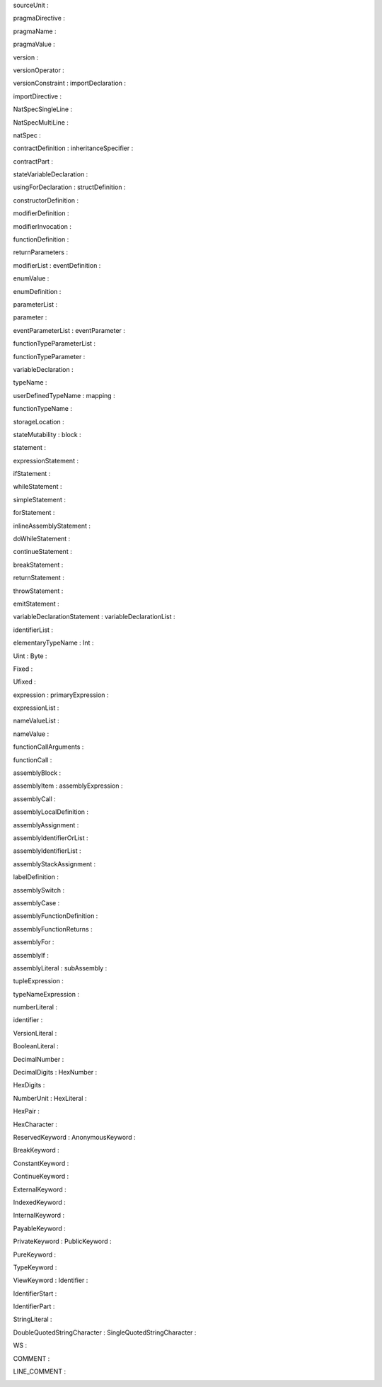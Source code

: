 |image0|\ sourceUnit :

pragmaDirective :

|image1|

|image2|\ pragmaName :

pragmaValue :

|image3|

|image4|\ version :

|image5|\ versionOperator :

versionConstraint : importDeclaration :

|image6|

|image7|

importDirective :

|image8|

|image9|\ NatSpecSingleLine :

NatSpecMultiLine :

|image10|

|image11|\ natSpec :

contractDefinition : inheritanceSpecifier :

|image12|

|image13|

contractPart :

|image14|

|image15|\ stateVariableDeclaration :

usingForDeclaration : structDefinition :

|image16|

|image17|

|image18|\ constructorDefinition :

modifierDefinition :

|image19|

|image20|\ modifierInvocation :

functionDefinition :

|image21|

|image22|\ returnParameters :

modifierList : eventDefinition :

|image23|

enumValue :

|image24|

|image25|

enumDefinition :

|image26|

|image27|\ parameterList :

parameter :

|image28|

eventParameterList : eventParameter :

|image29|

|image30|

functionTypeParameterList :

|image31|

|image32|\ functionTypeParameter :

variableDeclaration :

|image33|

|image34|\ typeName :

userDefinedTypeName : mapping :

|image35|

|image36|

functionTypeName :

|image37|

|image38|\ storageLocation :

stateMutability : block :

|image39|

statement :

|image40|

|image41|\ expressionStatement :

ifStatement :

|image42|

|image43|\ whileStatement :

simpleStatement :

|image44|

forStatement :

|image45|

|image46|

inlineAssemblyStatement :

|image47|

|image48|\ doWhileStatement :

continueStatement :

|image49|

|image50|\ breakStatement :

returnStatement :

|image51|

|image52|\ throwStatement :

emitStatement :

|image53|

variableDeclarationStatement : variableDeclarationList :

|image54|

|image55|

identifierList :

|image56|

elementaryTypeName : Int :

|image57|

|image58|

Uint : Byte :

|image59|

|image60|

|image61|\ Fixed :

Ufixed :

|image62|

|image63|\ expression : primaryExpression :

expressionList :

|image64|

nameValueList :

|image65|

|image66|

|image67|\ nameValue :

functionCallArguments :

|image68|

|image69|\ functionCall :

assemblyBlock :

|image70|

|image71|\ assemblyItem : assemblyExpression :

|image72|

|image73|\ assemblyCall :

assemblyLocalDefinition :

|image74|

|image75|\ assemblyAssignment :

assemblyIdentifierOrList :

|image76|

|image77|\ assemblyIdentifierList :

assemblyStackAssignment :

|image78|

|image79|\ labelDefinition :

|image80|\ assemblySwitch :

assemblyCase :

|image81|

|image82|\ assemblyFunctionDefinition :

assemblyFunctionReturns :

|image83|

|image84|\ assemblyFor :

assemblyIf :

|image85|

|image86|\ assemblyLiteral : subAssembly :

tupleExpression :

|image87|

|image88|

typeNameExpression :

|image89|

|image90|\ numberLiteral :

|image91|\ identifier :

VersionLiteral :

|image92|

|image93|\ BooleanLiteral :

DecimalNumber :

|image94|

DecimalDigits : HexNumber :

|image95|

|image96|

HexDigits :

|image97|

|image98|\ NumberUnit : HexLiteral :

HexPair :

|image99|

|image100|\ HexCharacter :

|image101|

|image102|\ ReservedKeyword : AnonymousKeyword :

BreakKeyword :

|image103|

|image104|\ ConstantKeyword :

ContinueKeyword :

|image105|

ExternalKeyword :

|image106|

|image107|

|image108|\ IndexedKeyword :

InternalKeyword :

|image109|

|image110|\ PayableKeyword :

PrivateKeyword : PublicKeyword :

|image111|

|image112|

PureKeyword :

|image113|

|image114|\ TypeKeyword :

ViewKeyword : Identifier :

|image115|

|image116|

IdentifierStart :

|image117|

|image118|\ IdentifierPart :

StringLiteral :

|image119|

DoubleQuotedStringCharacter : SingleQuotedStringCharacter :

|image120|

|image121|

WS :

|image122|

|image123|\ COMMENT :

LINE_COMMENT :

|image124|

.. |image0| image:: static-assets/image1.png
   :width: 7.27924in
   :height: 2.17292in
.. |image1| image:: static-assets/image2.png
   :width: 7.27231in
   :height: 0.83958in
.. |image2| image:: static-assets/image3.png
   :width: 7.25498in
   :height: 1.86646in
.. |image3| image:: static-assets/image4.png
   :width: 7.25516in
   :height: 2.76958in
.. |image4| image:: static-assets/image5.png
   :width: 7.24106in
   :height: 1.0575in
.. |image5| image:: static-assets/image6.png
   :width: 7.25763in
   :height: 9.10021in
.. |image6| image:: static-assets/image7.png
   :width: 7.26651in
   :height: 1.155in
.. |image7| image:: static-assets/image8.png
   :width: 7.26785in
   :height: 1.02in
.. |image8| image:: static-assets/image9.png
   :width: 7.28083in
   :height: 1.19375in
.. |image9| image:: static-assets/image10.png
   :width: 7.25424in
   :height: 1.20146in
.. |image10| image:: static-assets/image11.png
   :width: 7.27864in
   :height: 1.30167in
.. |image11| image:: static-assets/image12.png
   :width: 7.27017in
   :height: 2.25208in
.. |image12| image:: static-assets/image13.png
   :width: 7.24198in
   :height: 0.66562in
.. |image13| image:: static-assets/image14.png
   :width: 7.29147in
   :height: 0.86271in
.. |image14| image:: static-assets/image15.png
   :width: 7.28065in
   :height: 5.61in
.. |image15| image:: static-assets/image16.png
   :width: 7.28942in
   :height: 1.32812in
.. |image16| image:: static-assets/image17.png
   :width: 7.16031in
   :height: 0.55927in
.. |image17| image:: static-assets/image18.png
   :width: 7.29125in
   :height: 1.07333in
.. |image18| image:: static-assets/image19.png
   :width: 7.29189in
   :height: 0.72333in
.. |image19| image:: static-assets/image20.png
   :width: 7.24755in
   :height: 0.8625in
.. |image20| image:: static-assets/image21.png
   :width: 7.24496in
   :height: 0.95667in
.. |image21| image:: static-assets/image22.png
   :width: 7.23287in
   :height: 0.68in
.. |image22| image:: static-assets/image23.png
   :width: 7.26516in
   :height: 1.19479in
.. |image23| image:: static-assets/image24.png
   :width: 7.22273in
   :height: 0.585in
.. |image24| image:: static-assets/image25.png
   :width: 7.25631in
   :height: 4.12083in
.. |image25| image:: static-assets/image3.png
   :width: 7.25498in
   :height: 1.86646in
.. |image26| image:: static-assets/image26.png
   :width: 7.29912in
   :height: 0.68344in
.. |image27| image:: static-assets/image27.png
   :width: 7.24447in
   :height: 0.91948in
.. |image28| image:: static-assets/image28.png
   :width: 7.26704in
   :height: 0.96in
.. |image29| image:: static-assets/image29.png
   :width: 7.30524in
   :height: 0.83417in
.. |image30| image:: static-assets/image30.png
   :width: 7.27218in
   :height: 0.975in
.. |image31| image:: static-assets/image31.png
   :width: 7.29059in
   :height: 0.7299in
.. |image32| image:: static-assets/image32.png
   :width: 7.25608in
   :height: 1.29in
.. |image33| image:: static-assets/image33.png
   :width: 7.273in
   :height: 0.9975in
.. |image34| image:: static-assets/image34.png
   :width: 7.24091in
   :height: 3.26062in
.. |image35| image:: static-assets/image35.png
   :width: 7.27357in
   :height: 1.12219in
.. |image36| image:: static-assets/image36.png
   :width: 7.28569in
   :height: 0.62646in
.. |image37| image:: static-assets/image37.png
   :width: 7.20919in
   :height: 0.86042in
.. |image38| image:: static-assets/image38.png
   :width: 7.25497in
   :height: 3.67271in
.. |image39| image:: static-assets/image39.png
   :width: 7.26836in
   :height: 1.46812in
.. |image40| image:: static-assets/image40.png
   :width: 7.25927in
   :height: 3.92667in
.. |image41| image:: static-assets/image41.png
   :width: 7.27585in
   :height: 1.47896in
.. |image42| image:: static-assets/image42.png
   :width: 7.28799in
   :height: 0.63in
.. |image43| image:: static-assets/image43.png
   :width: 7.27229in
   :height: 0.78146in
.. |image44| image:: static-assets/image44.png
   :width: 7.26068in
   :height: 1.57167in
.. |image45| image:: static-assets/image45.png
   :width: 7.25937in
   :height: 8.24833in
.. |image46| image:: static-assets/image46.png
   :width: 7.28113in
   :height: 0.73312in
.. |image47| image:: static-assets/image47.png
   :width: 7.26283in
   :height: 0.9525in
.. |image48| image:: static-assets/image48.png
   :width: 7.27826in
   :height: 0.63292in
.. |image49| image:: static-assets/image49.png
   :width: 7.27585in
   :height: 1.47896in
.. |image50| image:: static-assets/image50.png
   :width: 7.25885in
   :height: 1.60167in
.. |image51| image:: static-assets/image51.png
   :width: 7.28375in
   :height: 1.2225in
.. |image52| image:: static-assets/image52.png
   :width: 7.25885in
   :height: 1.60167in
.. |image53| image:: static-assets/image53.png
   :width: 7.24281in
   :height: 1.09792in
.. |image54| image:: static-assets/image54.png
   :width: 7.27097in
   :height: 1.14125in
.. |image55| image:: static-assets/image55.png
   :width: 7.23738in
   :height: 0.92896in
.. |image56| image:: static-assets/image56.png
   :width: 7.29059in
   :height: 0.9574in
.. |image57| image:: static-assets/image57.png
   :width: 7.25697in
   :height: 10.34042in
.. |image58| image:: static-assets/image58.png
   :width: 2.34374in
   :height: 10.64583in
.. |image59| image:: static-assets/image59.png
   :width: 2.42711in
   :height: 10.64583in
.. |image60| image:: static-assets/image60.png
   :width: 2.42711in
   :height: 10.64583in
.. |image61| image:: static-assets/image61.png
   :width: 7.27213in
   :height: 1.40979in
.. |image62| image:: static-assets/image62.png
   :width: 7.27407in
   :height: 1.38875in
.. |image63| image:: static-assets/image63.png
   :width: 7.26755in
   :height: 4.13667in
.. |image64| image:: static-assets/image64.png
   :width: 7.27357in
   :height: 1.12219in
.. |image65| image:: static-assets/image65.png
   :width: 4.504in
   :height: 10.66479in
.. |image66| image:: static-assets/image66.png
   :width: 7.2888in
   :height: 0.99562in
.. |image67| image:: static-assets/image67.png
   :width: 7.26008in
   :height: 1.05917in
.. |image68| image:: static-assets/image68.png
   :width: 7.27055in
   :height: 1.97167in
.. |image69| image:: static-assets/image69.png
   :width: 7.27229in
   :height: 0.78146in
.. |image70| image:: static-assets/image70.png
   :width: 7.26024in
   :height: 1.38375in
.. |image71| image:: static-assets/image71.png
   :width: 7.25922in
   :height: 2.37667in
.. |image72| image:: static-assets/image72.png
   :width: 7.22625in
   :height: 10.61417in
.. |image73| image:: static-assets/image73.png
   :width: 7.26557in
   :height: 1.20042in
.. |image74| image:: static-assets/image74.png
   :width: 7.28911in
   :height: 0.6825in
.. |image75| image:: static-assets/image75.png
   :width: 7.23251in
   :height: 0.73625in
.. |image76| image:: static-assets/image76.png
   :width: 7.26529in
   :height: 1.4375in
.. |image77| image:: static-assets/image77.png
   :width: 7.27357in
   :height: 1.12219in
.. |image78| image:: static-assets/image78.png
   :width: 7.27055in
   :height: 1.44021in
.. |image79| image:: static-assets/image79.png
   :width: 7.24407in
   :height: 1.4725in
.. |image80| image:: static-assets/image80.png
   :width: 7.2511in
   :height: 1.00406in
.. |image81| image:: static-assets/image81.png
   :width: 7.26776in
   :height: 1.30333in
.. |image82| image:: static-assets/image82.png
   :width: 7.30469in
   :height: 0.4725in
.. |image83| image:: static-assets/image83.png
   :width: 7.2493in
   :height: 1.00104in
.. |image84| image:: static-assets/image84.png
   :width: 7.22554in
   :height: 0.68042in
.. |image85| image:: static-assets/image85.png
   :width: 7.27206in
   :height: 0.86542in
.. |image86| image:: static-assets/image86.png
   :width: 7.25936in
   :height: 0.89125in
.. |image87| image:: static-assets/image87.png
   :width: 7.26001in
   :height: 4.16417in
.. |image88| image:: static-assets/image88.png
   :width: 7.25337in
   :height: 1.48437in
.. |image89| image:: static-assets/image89.png
   :width: 7.2705in
   :height: 2.13708in
.. |image90| image:: static-assets/image90.png
   :width: 7.23117in
   :height: 1.6575in
.. |image91| image:: static-assets/image91.png
   :width: 7.25909in
   :height: 3.15167in
.. |image92| image:: static-assets/image92.png
   :width: 7.26255in
   :height: 0.93927in
.. |image93| image:: static-assets/image93.png
   :width: 7.25603in
   :height: 3.07625in
.. |image94| image:: static-assets/image94.png
   :width: 7.24126in
   :height: 0.93333in
.. |image95| image:: static-assets/image95.png
   :width: 7.26566in
   :height: 1.42187in
.. |image96| image:: static-assets/image96.png
   :width: 7.2643in
   :height: 1.22062in
.. |image97| image:: static-assets/image97.png
   :width: 7.27292in
   :height: 1.14698in
.. |image98| image:: static-assets/image98.png
   :width: 7.25957in
   :height: 1.86875in
.. |image99| image:: static-assets/image99.png
   :width: 7.24584in
   :height: 1.14312in
.. |image100| image:: static-assets/image100.png
   :width: 7.26277in
   :height: 1.80833in
.. |image101| image:: static-assets/image101.png
   :width: 7.25697in
   :height: 10.34042in
.. |image102| image:: static-assets/image102.png
   :width: 7.26277in
   :height: 1.80833in
.. |image103| image:: static-assets/image103.png
   :width: 7.25587in
   :height: 2.07312in
.. |image104| image:: static-assets/image104.png
   :width: 7.25498in
   :height: 1.86646in
.. |image105| image:: static-assets/image105.png
   :width: 7.25498in
   :height: 1.86646in
.. |image106| image:: static-assets/image106.png
   :width: 5.21724in
   :height: 10.67062in
.. |image107| image:: static-assets/image107.png
   :width: 7.25498in
   :height: 1.86646in
.. |image108| image:: static-assets/image108.png
   :width: 7.25684in
   :height: 1.93104in
.. |image109| image:: static-assets/image109.png
   :width: 7.25498in
   :height: 1.86646in
.. |image110| image:: static-assets/image110.png
   :width: 7.25684in
   :height: 1.93104in
.. |image111| image:: static-assets/image111.png
   :width: 7.25684in
   :height: 1.93104in
.. |image112| image:: static-assets/image112.png
   :width: 7.2654in
   :height: 2.00208in
.. |image113| image:: static-assets/image113.png
   :width: 7.27138in
   :height: 2.15708in
.. |image114| image:: static-assets/image114.png
   :width: 7.27138in
   :height: 2.15708in
.. |image115| image:: static-assets/image115.png
   :width: 7.27138in
   :height: 2.15708in
.. |image116| image:: static-assets/image116.png
   :width: 7.243in
   :height: 1.24031in
.. |image117| image:: static-assets/image117.png
   :width: 7.25498in
   :height: 1.86646in
.. |image118| image:: static-assets/image118.png
   :width: 7.26003in
   :height: 1.69854in
.. |image119| image:: static-assets/image119.png
   :width: 7.2668in
   :height: 1.73333in
.. |image120| image:: static-assets/image120.png
   :width: 7.26538in
   :height: 2.03167in
.. |image121| image:: static-assets/image121.png
   :width: 7.26538in
   :height: 2.03167in
.. |image122| image:: static-assets/image122.png
   :width: 7.27147in
   :height: 1.86375in
.. |image123| image:: static-assets/image123.png
   :width: 7.25304in
   :height: 1.32385in
.. |image124| image:: static-assets/image124.png
   :width: 7.24568in
   :height: 1.56094in
